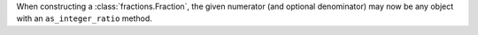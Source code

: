 When constructing a :class:`fractions.Fraction`, the given numerator (and
optional denominator) may now be any object with an ``as_integer_ratio``
method.
